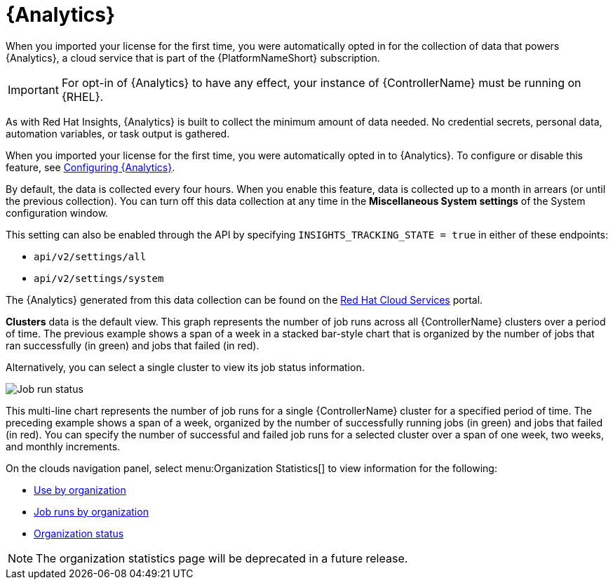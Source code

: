 [id="ref-controller-automation-analytics"]

= {Analytics}

When you imported your license for the first time, you were automatically opted in for the collection of data that powers {Analytics}, a cloud service that is part of the {PlatformNameShort} subscription.

[IMPORTANT]
====
For opt-in of {Analytics} to have any effect, your instance of {ControllerName} must be running on {RHEL}.
====

As with Red Hat Insights, {Analytics} is built to collect the minimum amount of data needed.
No credential secrets, personal data, automation variables, or task output is gathered.

When you imported your license for the first time, you were automatically opted in to {Analytics}. To configure or disable this feature, see xref:proc-controller-configure-analytics[Configuring {Analytics}].

By default, the data is collected every four hours.
When you enable this feature, data is collected up to a month in arrears (or until the previous collection).
You can turn off this data collection at any time in the *Miscellaneous System settings* of the System configuration
window.

This setting can also be enabled through the API by specifying `INSIGHTS_TRACKING_STATE = true` in either of these endpoints:

* `api/v2/settings/all`
* `api/v2/settings/system`

The {Analytics} generated from this data collection can be found on the link:https://cloud.redhat.com[Red Hat Cloud Services] portal.

//image:aa-dashboard.png[Analytics dashboard]

*Clusters* data is the default view.
This graph represents the number of job runs across all {ControllerName} clusters over a period of time.
The previous example shows a span of a week in a stacked bar-style chart that is organized by the number of jobs that ran successfully (in green) and jobs that failed (in red).

Alternatively, you can select a single cluster to view its job status information.

image:aa-job-run-status-over-time-period.png[Job run status]

This multi-line chart represents the number of job runs for a single {ControllerName} cluster for a specified period of time.
The preceding example shows a span of a week, organized by the number of successfully running jobs (in green) and jobs that failed (in red).
You can specify the number of successful and failed job runs for a selected cluster over a span of one week, two weeks, and monthly increments.

On the clouds navigation panel, select menu:Organization Statistics[] to view information for the following:

* xref:ref-controller-use-by-organization[Use by organization]
* xref:ref-controller-jobs-run-by-organization[Job runs by organization]
* xref:ref-controller-organization-status[Organization status]

[NOTE]
====
The organization statistics page will be deprecated in a future release.
====
